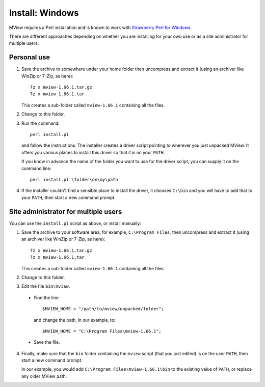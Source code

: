 Install: Windows
================

MView requires a Perl installation and is known to work with `Strawberry Perl
for Windows <http://strawberryperl.com/>`_.

There are different approaches depending on whether you are installing for
your own use or as a site administrator for multiple users.

Personal use
^^^^^^^^^^^^

1. Save the archive to somewhere under your home folder then uncompress and
   extract it (using an archiver like WinZip or 7-Zip, as here)::

        7z x mview-1.66.1.tar.gz
        7z x mview-1.66.1.tar

   This creates a sub-folder called ``mview-1.66.1`` containing all the files.
   
2. Change to this folder.

3. Run the command::

        perl install.pl
        
   and follow the instructions. The installer creates a driver script pointing
   to wherever you just unpacked MView. It offers you various places to
   install this driver so that it is on your ``PATH``.
   
   If you know in advance the name of the folder you want to use for the
   driver script, you can supply it on the command line::

        perl install.pl \folder\on\my\path

4. If the installer couldn't find a sensible place to install the driver, it
   chooses ``C:\bin`` and you will have to add that to your ``PATH``, then
   start a new command prompt.


Site administrator for multiple users
^^^^^^^^^^^^^^^^^^^^^^^^^^^^^^^^^^^^^

You can use the ``install.pl`` script as above, or install manually:

1. Save the archive to your software area, for example, ``C:\Program Files``,
   then uncompress and extract it (using an archiver like WinZip or 7-Zip, as
   here)::

        7z x mview-1.66.1.tar.gz
        7z x mview-1.66.1.tar

   This creates a sub-folder called ``mview-1.66.1`` containing all the files.

2. Change to this folder.

3. Edit the file ``bin\mview``.

  * Find the line::

        $MVIEW_HOME = "/path/to/mview/unpacked/folder";

    and change the path, in our example, to::

        $MVIEW_HOME = "C:\Program Files\mview-1.66.1";

  * Save the file.

4. Finally, make sure that the ``bin`` folder containing the ``mview`` script
   (that you just edited) is on the user ``PATH``, then start a new command
   prompt.

   In our example, you would add ``C:\Program Files\mview-1.66.1\bin`` to the
   existing value of ``PATH``, or replace any older MView path.
